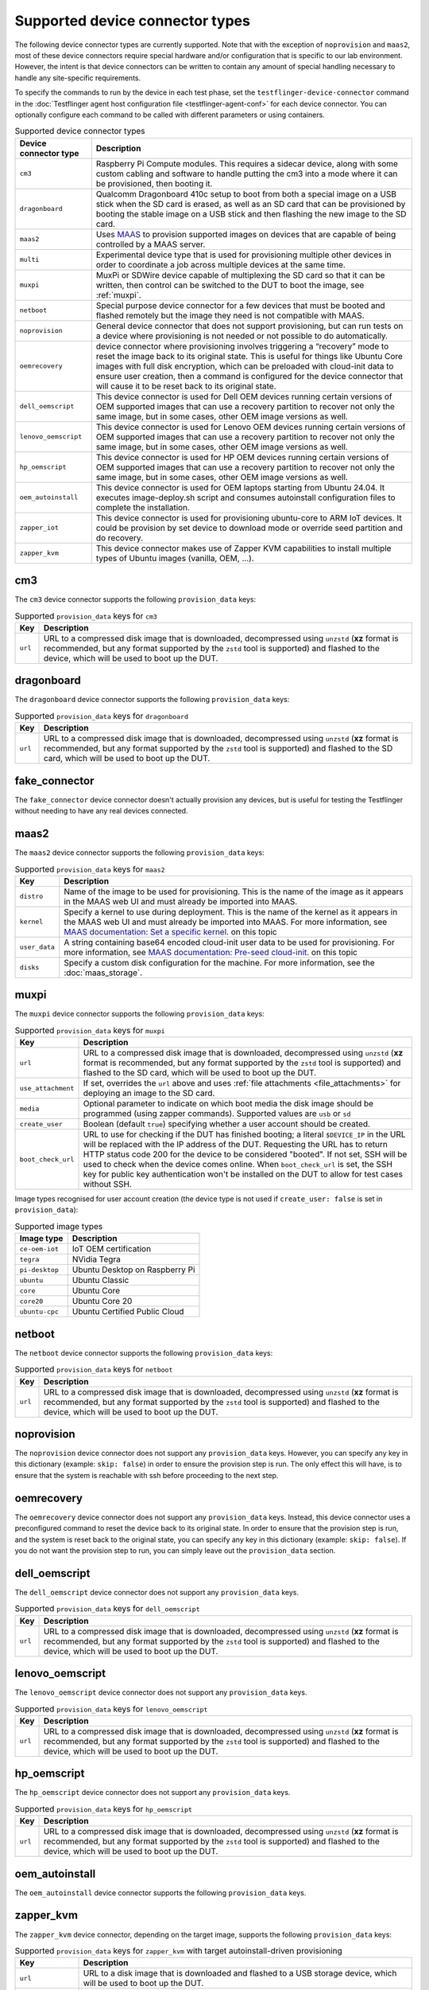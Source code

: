 Supported device connector types
=================================

The following device connector types are currently supported. Note that with the exception of ``noprovision`` and ``maas2``, most of these device connectors require special hardware and/or configuration that is specific to our lab environment. However, the intent is that device connectors can be written to contain any amount of special handling necessary to handle any site-specific requirements.
 
To specify the commands to run by the device in each test phase, set the ``testflinger-device-connector`` command in the :doc:`Testflinger agent host configuration file <testflinger-agent-conf>` for each device connector. You can optionally configure each command to be called with different parameters or using containers.

.. list-table:: Supported device connector types
   :header-rows: 1

   * - Device connector type
     - Description
   * - ``cm3`` 
     - Raspberry Pi Compute modules. This requires a sidecar device, along with some custom cabling and software to handle putting the cm3 into a mode where it can be provisioned, then booting it.
   * - ``dragonboard`` 
     - Qualcomm Dragonboard 410c setup to boot from both a special image on a USB stick when the SD card is erased, as well as an SD card that can be provisioned by booting the stable image on a USB stick and then flashing the new image to the SD card.
   * - ``maas2`` 
     - Uses `MAAS <https://maas.io/>`_ to provision supported images on devices that are capable of being controlled by a MAAS server.
   * - ``multi`` 
     - Experimental device type that is used for provisioning multiple other devices in order to coordinate a job across multiple devices at the same time.
   * - ``muxpi`` 
     - MuxPi or SDWire device capable of multiplexing the SD card so that it can be written, then control can be switched to the DUT to boot the image, see :ref:`muxpi`.
   * - ``netboot`` 
     - Special purpose device connector for a few devices that must be booted and flashed remotely but the image they need is not compatible with MAAS.
   * - ``noprovision`` 
     - General device connector that does not support provisioning, but can run tests on a device where provisioning is not needed or not possible to do automatically.
   * - ``oemrecovery`` 
     - device connector where provisioning involves triggering a “recovery” mode to reset the image back to its original state.  This is useful for things like Ubuntu Core images with full disk encryption, which can be preloaded with cloud-init data to ensure user creation, then a command is configured for the device connector that will cause it to be reset back to its original state.
   * - ``dell_oemscript``
     - This device connector is used for Dell OEM devices running certain versions of OEM supported images that can use a recovery partition to recover not only the same image, but in some cases, other OEM image versions as well.
   * - ``lenovo_oemscript`` 
     - This device connector is used for Lenovo OEM devices running certain versions of OEM supported images that can use a recovery partition to recover not only the same image, but in some cases, other OEM image versions as well.
   * - ``hp_oemscript`` 
     - This device connector is used for HP OEM devices running certain versions of OEM supported images that can use a recovery partition to recover not only the same image, but in some cases, other OEM image versions as well.
   * - ``oem_autoinstall``
     - This device connector is used for OEM laptops starting from Ubuntu 24.04. It executes image-deploy.sh script and consumes autoinstall configuration files to complete the installation.
   * - ``zapper_iot``
     - This device connector is used for provisioning ubuntu-core to ARM IoT devices. It could be provision by set device to download mode or override seed partition and do recovery.
   * - ``zapper_kvm``
     - This device connector makes use of Zapper KVM capabilities to install multiple types of Ubuntu images (vanilla, OEM, ...).

.. _cm3:

cm3
---

The ``cm3`` device connector supports the following ``provision_data`` keys:

.. list-table:: Supported ``provision_data`` keys for ``cm3``
   :header-rows: 1

   * - Key
     - Description
   * - ``url``
     - URL to a compressed disk image that is downloaded, decompressed using
       ``unzstd`` (**xz** format is recommended, but any format supported by
       the ``zstd`` tool is supported) and
       flashed to the device, which will be used to boot up the DUT.

.. _dragonboard:

dragonboard
-----------

The ``dragonboard`` device connector supports the following ``provision_data`` keys:

.. list-table:: Supported ``provision_data`` keys for ``dragonboard``
   :header-rows: 1

   * - Key
     - Description
   * - ``url``
     - URL to a compressed disk image that is downloaded, decompressed using
       ``unzstd`` (**xz** format is recommended, but any format supported by
       the ``zstd`` tool is supported) and
       flashed to the SD card, which will be used to boot up the DUT.

.. _fake_connector:

fake_connector
--------------

The ``fake_connector`` device connector doesn't actually provision any devices, but is useful for testing the Testflinger without needing to have any real devices connected.

.. _maas2:

maas2
-----

The ``maas2`` device connector supports the following ``provision_data`` keys:

.. list-table:: Supported ``provision_data`` keys for ``maas2``
   :header-rows: 1

   * - Key
     - Description
   * - ``distro``
     - Name of the image to be used for provisioning. This is the name of the
       image as it appears in the MAAS web UI and must already be imported into MAAS.
   * - ``kernel``
     - Specify a kernel to use during deployment. This is the name of the
       kernel as it appears in the MAAS web UI and must already be imported into MAAS.
       For more information, see
       `MAAS documentation: Set a specific kernel <https://maas.io/docs/how-to-customise-machines#set-a-specific-kernel-during-machine-deployment-5>`_.
       on this topic
   * - ``user_data``
     - A string containing base64 encoded cloud-init user data to be used for provisioning.
       For more information, see
       `MAAS documentation: Pre-seed cloud-init <https://maas.io/docs/how-to-customise-machines#pre-seed-cloud-init-2>`_.
       on this topic
   * - ``disks``
     - Specify a custom disk configuration for the machine. For more information, see the
       :doc:`maas_storage`.


.. _muxpi:

muxpi
-----

The ``muxpi`` device connector supports the following ``provision_data`` keys:

.. list-table:: Supported ``provision_data`` keys for ``muxpi``
   :header-rows: 1

   * - Key
     - Description
   * - ``url``
     - URL to a compressed disk image that is downloaded, decompressed using
       ``unzstd`` (**xz** format is recommended, but any format supported by
       the ``zstd`` tool is supported) and
       flashed to the SD card, which will be used to boot up the DUT.
   * - ``use_attachment``
     - If set, overrides the ``url`` above and uses :ref:`file attachments <file_attachments>`
       for deploying an image to the SD card.
   * - ``media``
     - Optional parameter to indicate on which boot media the disk image should
       be programmed (using zapper commands). Supported values are ``usb`` or 
       ``sd``
   * - ``create_user``
     - Boolean (default ``true``) specifying whether a user account should be created.
   * - ``boot_check_url``
     - URL to use for checking if the DUT has finished booting; a literal
       ``$DEVICE_IP`` in the URL will be replaced with the IP address of the DUT.
       Requesting the URL has to return HTTP status code 200 for the device to
       be considered "booted".
       If not set, SSH will be used to check when the device comes online.
       When ``boot_check_url`` is set, the SSH key for public key authentication
       won't be installed on the DUT to allow for test cases without SSH.

Image types recognised for user account creation
(the device type is not used if ``create_user: false`` is set in ``provision_data``):

.. list-table:: Supported image types
   :header-rows: 1

   * - Image type
     - Description
   * - ``ce-oem-iot``
     - IoT OEM certification
   * - ``tegra``
     - NVidia Tegra
   * - ``pi-desktop``
     - Ubuntu Desktop on Raspberry Pi
   * - ``ubuntu``
     - Ubuntu Classic
   * - ``core``
     - Ubuntu Core
   * - ``core20``
     - Ubuntu Core 20
   * - ``ubuntu-cpc``
     - Ubuntu Certified Public Cloud

.. _netboot:

netboot
-------

The ``netboot`` device connector supports the following ``provision_data`` keys:

.. list-table:: Supported ``provision_data`` keys for ``netboot``
    :header-rows: 1
  
    * - Key
      - Description
    * - ``url``
      - URL to a compressed disk image that is downloaded, decompressed using
        ``unzstd`` (**xz** format is recommended, but any format supported by
        the ``zstd`` tool is supported) and
        flashed to the device, which will be used to boot up the DUT.

.. _noprovision:

noprovision
-----------

The ``noprovision`` device connector does not support any ``provision_data`` keys.
However, you can specify any key in this dictionary (example: ``skip: false``) in
order to ensure the provision step is run. The only effect this will have, is to
ensure that the system is reachable with ssh before proceeding to the next step.

.. _oemrecovery:

oemrecovery
-----------

The ``oemrecovery`` device connector does not support any ``provision_data`` keys.
Instead, this device connector uses a preconfigured command to reset the device back
to its original state. In order to ensure that the provision step is run, and the
system is reset back to the original state, you can specify any key in this dictionary
(example: ``skip: false``). If you do not want the provision step to run, you can
simply leave out the ``provision_data`` section.

.. _dell_oemscript:

dell_oemscript
--------------

The ``dell_oemscript`` device connector does not support any ``provision_data`` keys.

.. list-table:: Supported ``provision_data`` keys for ``dell_oemscript``
   :header-rows: 1

   * - Key
     - Description
   * - ``url``
     - URL to a compressed disk image that is downloaded, decompressed using
       ``unzstd`` (**xz** format is recommended, but any format supported by
       the ``zstd`` tool is supported) and
       flashed to the device, which will be used to boot up the DUT.

.. _lenovo_oemscript:

lenovo_oemscript
----------------

The ``lenovo_oemscript`` device connector does not support any ``provision_data`` keys.

.. list-table:: Supported ``provision_data`` keys for ``lenovo_oemscript``
   :header-rows: 1

   * - Key
     - Description
   * - ``url``
     - URL to a compressed disk image that is downloaded, decompressed using
       ``unzstd`` (**xz** format is recommended, but any format supported by
       the ``zstd`` tool is supported) and
       flashed to the device, which will be used to boot up the DUT.

.. _hp_oemscript:

hp_oemscript
------------

The ``hp_oemscript`` device connector does not support any ``provision_data`` keys.

.. list-table:: Supported ``provision_data`` keys for ``hp_oemscript``
   :header-rows: 1

   * - Key
     - Description
   * - ``url``
     - URL to a compressed disk image that is downloaded, decompressed using
       ``unzstd`` (**xz** format is recommended, but any format supported by
       the ``zstd`` tool is supported) and
       flashed to the device, which will be used to boot up the DUT.

.. _zapper_kvm:

oem_autoinstall
------------

The ``oem_autoinstall`` device connector supports the following ``provision_data`` keys.

.. list-table:: Supported ``provision_data`` keys for ``oem_autoinstall``
   :header-rows: 1

   * - Key
     - Description
   * - ``url``
     - URL to the image file which will be used to provision the device.
   * - ``token_file``
     - If ``url`` requires credentials this file in :ref:`file attachments <file_attachments>`
     must contain ``username: $MY_USERNAME`` and ``token: $MY_TOKEN`` on separate line each.
     These credentials will be used with HTTPBasicAuth to download the image from ``url``.
   * - ``user-data``
     - Required file provided with :ref:`file attachments <file_attachments>`.
     This file will be consumed by the autoinstall and cloud-init.
     It should start with "autoinstall:" and list the commands for autoinstall.
     Later, should include the "user-data:" section with the commands for cloud-init.
     For more information, see
     `Autoinstall Reference <https://canonical-subiquity.readthedocs-hosted.com/en/latest/reference/autoinstall-reference.html>`_.
     on this topic
   * - ``redeploy.cfg``
     - Optional file provided with :ref:`file attachments <file_attachments>`.
     This file will override the grub.cfg in reset partition.
     By default, boots the DUT from reset partition to start the provisioning.
   * - ``authorized_keys``
     - Optional file provided with :ref:`file attachments <file_attachments>`.
     It will be copied to /etc/ssh/ on provisioned device and allows to import
     keys in bulk when system does not have internet access for ssh-import-id.
     The keys listed in this file are allowed to access the system in addition
     to keys in ~/.ssh/authorized_keys.

zapper_kvm
------------

The ``zapper_kvm`` device connector, depending on the target image, supports the following ``provision_data`` keys:

.. list-table:: Supported ``provision_data`` keys for ``zapper_kvm`` with target autoinstall-driven provisioning
    :header-rows: 1

    * - Key
      - Description
    * - ``url``
      - URL to a disk image that is downloaded and flashed to a USB storage device,
        which will be used to boot up the DUT.
    * - ``robot_tasks``
      - List of Zapper/Robot snippets to run in sequence after the USB storage device
        is plugged into the DUT and the system restarted. The snippet ID is the relative
        path from the ``robot/snippets`` path in the Zapper repository.
    * - ``storage_layout``
      - When provisioning an image supporting *autoinstall*, the storage_layout can
        be either ``lvm`` (default), ``direct``, ``zfs`` or ``hybrid`` (Desktop 23.10+)
    * - ``cmdline_append``
      - When provisioning an image supporting *autoinstall*, the cmdline_append can
        be used to append Kernel parameters to the standard GRUB entry.
    * - ``base_user_data``
      - When provisioning an image supporting *autoinstall*, the base_user_data can
        e used to provide a base user_data file instead of the basic one hosted by Zapper.
        For more information, see
        `Autoinstall Reference <https://canonical-subiquity.readthedocs-hosted.com/en/latest/reference/autoinstall-reference.html>`_.
        on this topic

.. list-table:: Supported ``provision_data`` keys for ``zapper_kvm`` with target Ubuntu OEM 22.04
    :header-rows: 1

    * - Key
      - Description
    * - ``alloem_url``
      - URL to the ``alloem`` disk image that is downloaded and flashed to a USB storage device,
        which will be used to boot up the DUT. It restores the OEM reset partition and installs
        a base Ubuntu OEM 22.04 image.
    * - ``robot_tasks``
      - List of Zapper/Robot snippets to run in sequence after the USB storage device
        is plugged into the DUT and the system restarted. The snippet ID is the relative
        path from the ``robot/snippets`` path in the Zapper repository.
    * - ``url``
      - Optional URL to a disk image given as input to the ``oemscript`` to install on top of
        the base OEM provisioning.
    * - ``oem``
      - Optional value to select the ``oemscript`` to run when specifying a ``url``, possible values
        are ``dell``, ``hp`` and ``lenovo``.

